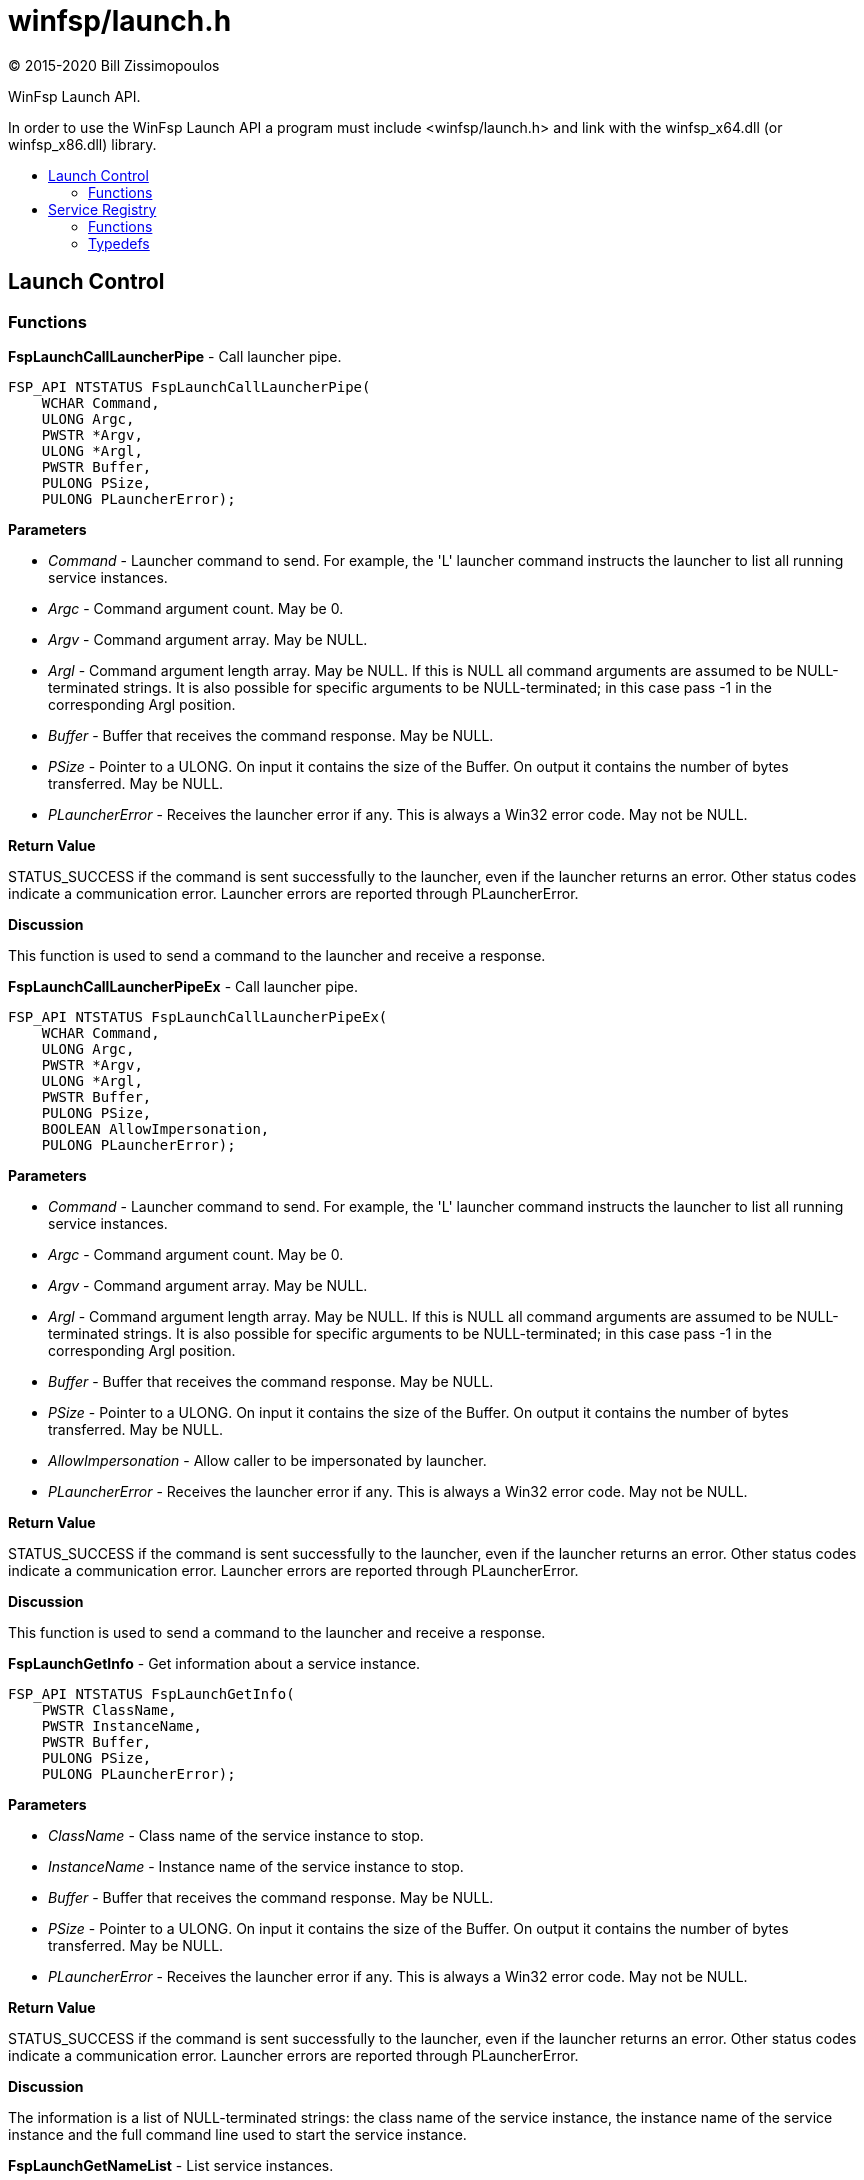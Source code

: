 = winfsp/launch.h
:author: (C) 2015-2020 Bill Zissimopoulos
:toc: preamble
:toc-title:

WinFsp Launch API.

In order to use the WinFsp Launch API a program must include <winfsp/launch.h>
and link with the winfsp$$_$$x64.dll (or winfsp$$_$$x86.dll) library.

== Launch Control

=== Functions

*FspLaunchCallLauncherPipe* - Call launcher pipe.

[source,c]
----
FSP_API NTSTATUS FspLaunchCallLauncherPipe( 
    WCHAR Command,
    ULONG Argc,
    PWSTR *Argv,
    ULONG *Argl, 
    PWSTR Buffer,
    PULONG PSize, 
    PULONG PLauncherError);  
----

*Parameters*

- _Command_ - Launcher command to send. For example, the 'L' launcher command instructs
the launcher to list all running service instances.
- _Argc_ - Command argument count. May be 0.
- _Argv_ - Command argument array. May be NULL.
- _Argl_ - Command argument length array. May be NULL. If this is NULL all command arguments
are assumed to be NULL-terminated strings. It is also possible for specific arguments
to be NULL-terminated; in this case pass -1 in the corresponding Argl position.
- _Buffer_ - Buffer that receives the command response. May be NULL.
- _PSize_ - Pointer to a ULONG. On input it contains the size of the Buffer. On output it
contains the number of bytes transferred. May be NULL.
- _PLauncherError_ - Receives the launcher error if any. This is always a Win32 error code. May not be NULL.

*Return Value*

STATUS$$_$$SUCCESS if the command is sent successfully to the launcher, even if the launcher
returns an error. Other status codes indicate a communication error. Launcher errors are
reported through PLauncherError.

*Discussion*

This function is used to send a command to the launcher and receive a response.


*FspLaunchCallLauncherPipeEx* - Call launcher pipe.

[source,c]
----
FSP_API NTSTATUS FspLaunchCallLauncherPipeEx( 
    WCHAR Command,
    ULONG Argc,
    PWSTR *Argv,
    ULONG *Argl, 
    PWSTR Buffer,
    PULONG PSize, 
    BOOLEAN AllowImpersonation, 
    PULONG PLauncherError);  
----

*Parameters*

- _Command_ - Launcher command to send. For example, the 'L' launcher command instructs
the launcher to list all running service instances.
- _Argc_ - Command argument count. May be 0.
- _Argv_ - Command argument array. May be NULL.
- _Argl_ - Command argument length array. May be NULL. If this is NULL all command arguments
are assumed to be NULL-terminated strings. It is also possible for specific arguments
to be NULL-terminated; in this case pass -1 in the corresponding Argl position.
- _Buffer_ - Buffer that receives the command response. May be NULL.
- _PSize_ - Pointer to a ULONG. On input it contains the size of the Buffer. On output it
contains the number of bytes transferred. May be NULL.
- _AllowImpersonation_ - Allow caller to be impersonated by launcher.
- _PLauncherError_ - Receives the launcher error if any. This is always a Win32 error code. May not be NULL.

*Return Value*

STATUS$$_$$SUCCESS if the command is sent successfully to the launcher, even if the launcher
returns an error. Other status codes indicate a communication error. Launcher errors are
reported through PLauncherError.

*Discussion*

This function is used to send a command to the launcher and receive a response.


*FspLaunchGetInfo* - Get information about a service instance.

[source,c]
----
FSP_API NTSTATUS FspLaunchGetInfo( 
    PWSTR ClassName,
    PWSTR InstanceName, 
    PWSTR Buffer,
    PULONG PSize, 
    PULONG PLauncherError);  
----

*Parameters*

- _ClassName_ - Class name of the service instance to stop.
- _InstanceName_ - Instance name of the service instance to stop.
- _Buffer_ - Buffer that receives the command response. May be NULL.
- _PSize_ - Pointer to a ULONG. On input it contains the size of the Buffer. On output it
contains the number of bytes transferred. May be NULL.
- _PLauncherError_ - Receives the launcher error if any. This is always a Win32 error code. May not be NULL.

*Return Value*

STATUS$$_$$SUCCESS if the command is sent successfully to the launcher, even if the launcher
returns an error. Other status codes indicate a communication error. Launcher errors are
reported through PLauncherError.

*Discussion*

The information is a list of NULL-terminated strings: the class name of the service instance,
the instance name of the service instance and the full command line used to start the service
instance.


*FspLaunchGetNameList* - List service instances.

[source,c]
----
FSP_API NTSTATUS FspLaunchGetNameList( 
    PWSTR Buffer,
    PULONG PSize, 
    PULONG PLauncherError);  
----

*Parameters*

- _Buffer_ - Buffer that receives the command response. May be NULL.
- _PSize_ - Pointer to a ULONG. On input it contains the size of the Buffer. On output it
contains the number of bytes transferred. May be NULL.
- _PLauncherError_ - Receives the launcher error if any. This is always a Win32 error code. May not be NULL.

*Return Value*

STATUS$$_$$SUCCESS if the command is sent successfully to the launcher, even if the launcher
returns an error. Other status codes indicate a communication error. Launcher errors are
reported through PLauncherError.

*Discussion*

The information is a list of pairs of NULL-terminated strings. Each pair contains the class
name and instance name of a service instance. All currently running service instances are
listed.


*FspLaunchStart* - Start a service instance.

[source,c]
----
FSP_API NTSTATUS FspLaunchStart( 
    PWSTR ClassName,
    PWSTR InstanceName,
    ULONG Argc,
    PWSTR *Argv, 
    BOOLEAN HasSecret, 
    PULONG PLauncherError);  
----

*Parameters*

- _ClassName_ - Class name of the service instance to start.
- _InstanceName_ - Instance name of the service instance to start.
- _Argc_ - Service instance argument count. May be 0.
- _Argv_ - Service instance argument array. May be NULL.
- _HasSecret_ - Whether the last argument in Argv is assumed to be a secret (e.g. password) or not.
Secrets are passed to service instances through standard input rather than the command
line.
- _PLauncherError_ - Receives the launcher error if any. This is always a Win32 error code. May not be NULL.

*Return Value*

STATUS$$_$$SUCCESS if the command is sent successfully to the launcher, even if the launcher
returns an error. Other status codes indicate a communication error. Launcher errors are
reported through PLauncherError.


*FspLaunchStartEx* - Start a service instance.

[source,c]
----
FSP_API NTSTATUS FspLaunchStartEx( 
    PWSTR ClassName,
    PWSTR InstanceName,
    ULONG Argc,
    PWSTR *Argv, 
    BOOLEAN HasSecret, 
    BOOLEAN AllowImpersonation, 
    PULONG PLauncherError);  
----

*Parameters*

- _ClassName_ - Class name of the service instance to start.
- _InstanceName_ - Instance name of the service instance to start.
- _Argc_ - Service instance argument count. May be 0.
- _Argv_ - Service instance argument array. May be NULL.
- _HasSecret_ - Whether the last argument in Argv is assumed to be a secret (e.g. password) or not.
Secrets are passed to service instances through standard input rather than the command
line.
- _AllowImpersonation_ - Allow caller to be impersonated by launcher.
- _PLauncherError_ - Receives the launcher error if any. This is always a Win32 error code. May not be NULL.

*Return Value*

STATUS$$_$$SUCCESS if the command is sent successfully to the launcher, even if the launcher
returns an error. Other status codes indicate a communication error. Launcher errors are
reported through PLauncherError.


*FspLaunchStop* - Stop a service instance.

[source,c]
----
FSP_API NTSTATUS FspLaunchStop( 
    PWSTR ClassName,
    PWSTR InstanceName, 
    PULONG PLauncherError);  
----

*Parameters*

- _ClassName_ - Class name of the service instance to stop.
- _InstanceName_ - Instance name of the service instance to stop.
- _PLauncherError_ - Receives the launcher error if any. This is always a Win32 error code. May not be NULL.

*Return Value*

STATUS$$_$$SUCCESS if the command is sent successfully to the launcher, even if the launcher
returns an error. Other status codes indicate a communication error. Launcher errors are
reported through PLauncherError.


== Service Registry

=== Functions

*FspLaunchRegFreeRecord* - Free a service registry record.

[source,c]
----
FSP_API VOID FspLaunchRegFreeRecord( 
    FSP_LAUNCH_REG_RECORD *Record);  
----

*Parameters*

- _Record_ - The service record to free.

*See Also*

- FspLaunchRegGetRecord


*FspLaunchRegGetRecord* - Get a service registry record.

[source,c]
----
FSP_API NTSTATUS FspLaunchRegGetRecord( 
    PWSTR ClassName,
    PWSTR Agent, 
    FSP_LAUNCH_REG_RECORD **PRecord);  
----

*Parameters*

- _ClassName_ - The service class name.
- _Agent_ - The name of the agent that is retrieving the service record. This API matches
the supplied Agent against the Agent in the service record and it only returns
the record if they match. Pass NULL to match any Agent.
- _PRecord_ - Pointer to a record pointer. Memory for the service record will be allocated
and a pointer to it will be stored at this address. This memory must be later
freed using FspLaunchRegFreeRecord.

*Return Value*

STATUS$$_$$SUCCESS or error code.

*See Also*

- FspLaunchRegFreeRecord


*FspLaunchRegSetRecord* - Add/change/delete a service registry record.

[source,c]
----
FSP_API NTSTATUS FspLaunchRegSetRecord( 
    PWSTR ClassName, 
    const FSP_LAUNCH_REG_RECORD *Record);  
----

*Parameters*

- _ClassName_ - The service class name.
- _Record_ - The record to set in the registry. If NULL, the registry record is deleted.

*Return Value*

STATUS$$_$$SUCCESS or error code.


=== Typedefs

*FSP$$_$$LAUNCH$$_$$REG$$_$$RECORD* - Service registry record.

[source,c]
----
typedef struct _FSP_LAUNCH_REG_RECORD { 
    PWSTR Agent; 
    PWSTR Executable; 
    PWSTR CommandLine; 
    PWSTR WorkDirectory; 
    PWSTR RunAs; 
    PWSTR Security; 
    PWSTR AuthPackage; 
    PVOID Reserved0[5]; 
    ULONG JobControl; 
    ULONG Credentials; 
    ULONG AuthPackageId; 
    ULONG Reserved1[5]; 
    UINT8 Buffer[]; 
} FSP_LAUNCH_REG_RECORD;  
----



